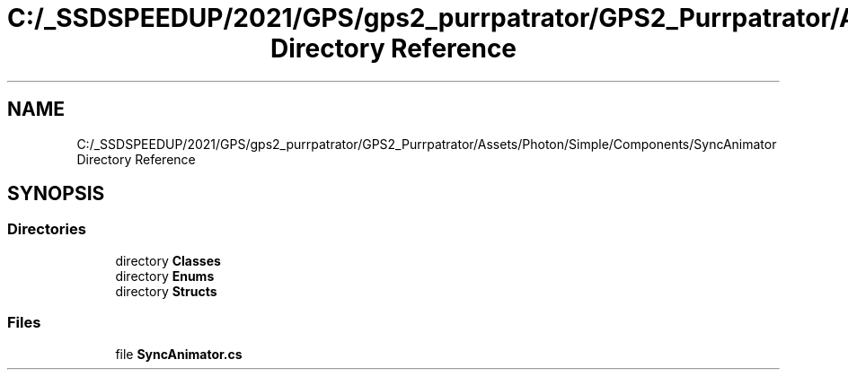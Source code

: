 .TH "C:/_SSDSPEEDUP/2021/GPS/gps2_purrpatrator/GPS2_Purrpatrator/Assets/Photon/Simple/Components/SyncAnimator Directory Reference" 3 "Mon Apr 18 2022" "Purrpatrator User manual" \" -*- nroff -*-
.ad l
.nh
.SH NAME
C:/_SSDSPEEDUP/2021/GPS/gps2_purrpatrator/GPS2_Purrpatrator/Assets/Photon/Simple/Components/SyncAnimator Directory Reference
.SH SYNOPSIS
.br
.PP
.SS "Directories"

.in +1c
.ti -1c
.RI "directory \fBClasses\fP"
.br
.ti -1c
.RI "directory \fBEnums\fP"
.br
.ti -1c
.RI "directory \fBStructs\fP"
.br
.in -1c
.SS "Files"

.in +1c
.ti -1c
.RI "file \fBSyncAnimator\&.cs\fP"
.br
.in -1c
